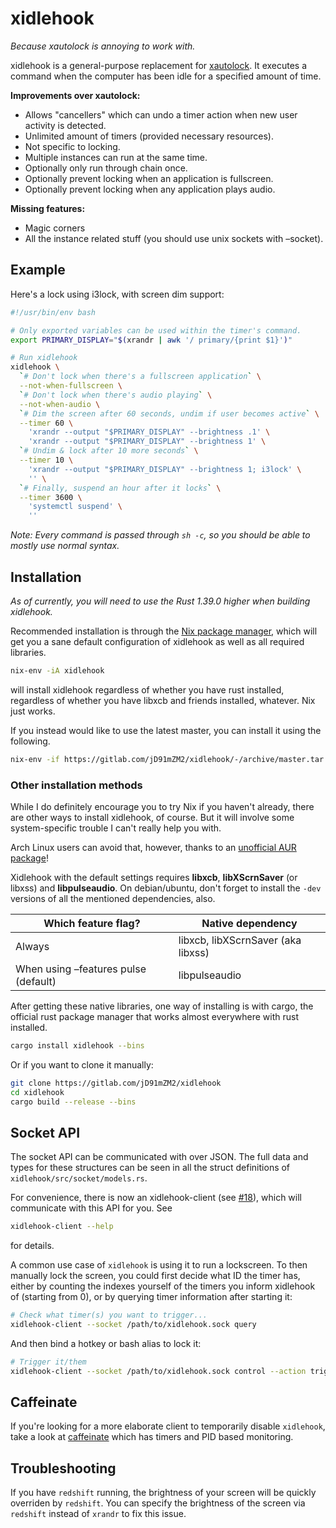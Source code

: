 * xidlehook
/Because xautolock is annoying to work with./

xidlehook is a general-purpose replacement for [[https://linux.die.net/man/1/xautolock][xautolock]]. It executes
a command when the computer has been idle for a specified amount of
time.

*Improvements over xautolock:*

- Allows "cancellers" which can undo a timer action when new user
  activity is detected.
- Unlimited amount of timers (provided necessary resources).
- Not specific to locking.
- Multiple instances can run at the same time.
- Optionally only run through chain once.
- Optionally prevent locking when an application is fullscreen.
- Optionally prevent locking when any application plays audio.

*Missing features:*

- Magic corners
- All the instance related stuff (you should use unix sockets with
  --socket).

** Example
Here's a lock using i3lock, with screen dim support:

#+BEGIN_SRC sh
#!/usr/bin/env bash

# Only exported variables can be used within the timer's command.
export PRIMARY_DISPLAY="$(xrandr | awk '/ primary/{print $1}')"

# Run xidlehook
xidlehook \
  `# Don't lock when there's a fullscreen application` \
  --not-when-fullscreen \
  `# Don't lock when there's audio playing` \
  --not-when-audio \
  `# Dim the screen after 60 seconds, undim if user becomes active` \
  --timer 60 \
    'xrandr --output "$PRIMARY_DISPLAY" --brightness .1' \
    'xrandr --output "$PRIMARY_DISPLAY" --brightness 1' \
  `# Undim & lock after 10 more seconds` \
  --timer 10 \
    'xrandr --output "$PRIMARY_DISPLAY" --brightness 1; i3lock' \
    '' \
  `# Finally, suspend an hour after it locks` \
  --timer 3600 \
    'systemctl suspend' \
    ''
#+END_SRC

/Note: Every command is passed through =sh -c=, so you should be able
to mostly use normal syntax./

** Installation
/As of currently, you will need to use the Rust 1.39.0 higher when
building xidlehook./

Recommended installation is through the [[https://nixos.org/nix/][Nix package manager]], which
will get you a sane default configuration of xidlehook as well as all
required libraries.

#+BEGIN_SRC sh
nix-env -iA xidlehook
#+END_SRC

will install xidlehook regardless of whether you have rust installed,
regardless of whether you have libxcb and friends installed, whatever.
Nix just works.

If you instead would like to use the latest master, you can install it
using the following.

#+BEGIN_SRC sh
nix-env -if https://gitlab.com/jD91mZM2/xidlehook/-/archive/master.tar.gz
#+END_SRC

*** Other installation methods
While I do definitely encourage you to try Nix if you haven't already,
there are other ways to install xidlehook, of course. But it will
involve some system-specific trouble I can't really help you with.

Arch Linux users can avoid that, however, thanks to an [[https://aur.archlinux.org/packages/xidlehook/][unofficial AUR
package]]!

Xidlehook with the default settings requires *libxcb*, *libXScrnSaver*
(or libxss) and *libpulseaudio*. On debian/ubuntu, don't forget to
install the =-dev= versions of all the mentioned dependencies, also.

| Which feature flag?                   | Native dependency                  |
|---------------------------------------+------------------------------------|
| Always                                | libxcb, libXScrnSaver (aka libxss) |
| When using --features pulse (default) | libpulseaudio                      |

After getting these native libraries, one way of installing is with
cargo, the official rust package manager that works almost everywhere
with rust installed.

#+BEGIN_SRC sh
cargo install xidlehook --bins
#+END_SRC

Or if you want to clone it manually:

#+BEGIN_SRC sh
git clone https://gitlab.com/jD91mZM2/xidlehook
cd xidlehook
cargo build --release --bins
#+END_SRC

** Socket API

The socket API can be communicated with over JSON. The full data and
types for these structures can be seen in all the struct definitions of
=xidlehook/src/socket/models.rs=.

For convenience, there is now an xidlehook-client (see [[https://github.com/jD91mZM2/xidlehook/pull/18][#18]]), which
will communicate with this API for you. See

#+BEGIN_SRC sh
xidlehook-client --help
#+END_SRC

for details.

A common use case of =xidlehook= is using it to run a lockscreen. To
then manually lock the screen, you could first decide what ID the
timer has, either by counting the indexes yourself of the timers you
inform xidlehook of (starting from 0), or by querying timer
information after starting it:

#+BEGIN_SRC sh
# Check what timer(s) you want to trigger...
xidlehook-client --socket /path/to/xidlehook.sock query
#+END_SRC

And then bind a hotkey or bash alias to lock it:

#+BEGIN_SRC sh
# Trigger it/them
xidlehook-client --socket /path/to/xidlehook.sock control --action trigger --timer <my timer id>
#+END_SRC

** Caffeinate

If you're looking for a more elaborate client to temporarily disable
=xidlehook=, take a look at [[https://github.com/rschmukler/caffeinate][caffeinate]] which has timers and PID based
monitoring.

** Troubleshooting

If you have =redshift= running, the brightness of your screen will be quickly overriden by =redshift=.
You can specify the brightness of the screen via =redshift= instead of =xrandr= to fix this issue.

